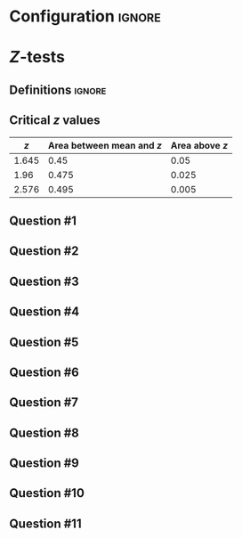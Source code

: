 * Configuration :ignore:

#+BEGIN_SRC R :session global :results output raw :exports results
  printq <- dget("./R/ztest.R")
  cat("\\twocolumn\n")
#+END_SRC

* /Z/-tests

** Definitions :ignore:

\begin{gather*}
\sigma_{\bar{X}} = \dfrac{\sigma}{\sqrt{n}} \\
z_{\textnormal{crit}} = \textnormal{the \emph{z} score with $\alpha/2$ above it} \\
z_{\textnormal{obs}} = \dfrac{\bar{X} - \mu}{\sigma_{\bar{X}}} \\
\mathit{CI}_y = \bar{X} \pm (\sigma_{\bar{X}} \times z_y) \\
z_y = \textnormal{ the \emph{z} score with } (100 - y)/100 \textnormal{ above it}
\end{gather*}

** Critical /z/ values

#+ATTR_LATEX: :booktabs t :center t :rmlines t
|-------+-------------------------+--------------|
|     /z/ | Area between mean and /z/ | Area above /z/ |
|-------+-------------------------+--------------|
| 1.645 |                    0.45 |         0.05 |
|  1.96 |                   0.475 |        0.025 |
| 2.576 |                   0.495 |        0.005 |
|-------+-------------------------+--------------|

** Question #1
#+BEGIN_SRC R :session global :results output raw :exports results
  printq(TRUE, seeds[1])
#+END_SRC
** Question #2
#+BEGIN_SRC R :session global :results output raw :exports results
  printq(include.answer, seeds[2])
  if (include.answer) {
      cat("\\newpage\n")
  }
#+END_SRC
** Question #3
#+BEGIN_SRC R :session global :results output raw :exports results
  printq(include.answer, seeds[3])
#+END_SRC
** Question #4
#+BEGIN_SRC R :session global :results output raw :exports results
  printq(include.answer, seeds[4])
#+END_SRC
** Question #5
#+BEGIN_SRC R :session global :results output raw :exports results
  printq(include.answer, seeds[5])
  if (include.answer) {
      cat("\\newpage\n")
  }
#+END_SRC
** Question #6
#+BEGIN_SRC R :session global :results output raw :exports results
  printq(include.answer, seeds[6])
#+END_SRC
** Question #7
#+BEGIN_SRC R :session global :results output raw :exports results
  printq(include.answer, seeds[7])
#+END_SRC
** Question #8
#+BEGIN_SRC R :session global :results output raw :exports results
  printq(include.answer, seeds[8])
  if (include.answer) {
      cat("\\newpage\n")
  }
#+END_SRC
** Question #9
#+BEGIN_SRC R :session global :results output raw :exports results
  printq(include.answer, seeds[9])
#+END_SRC
** Question #10
#+BEGIN_SRC R :session global :results output raw :exports results
  printq(include.answer, seeds[10])
#+END_SRC
** Question #11
#+BEGIN_SRC R :session global :results output raw :exports results
  printq(include.answer, seeds[11])
#+END_SRC

\onecolumn
